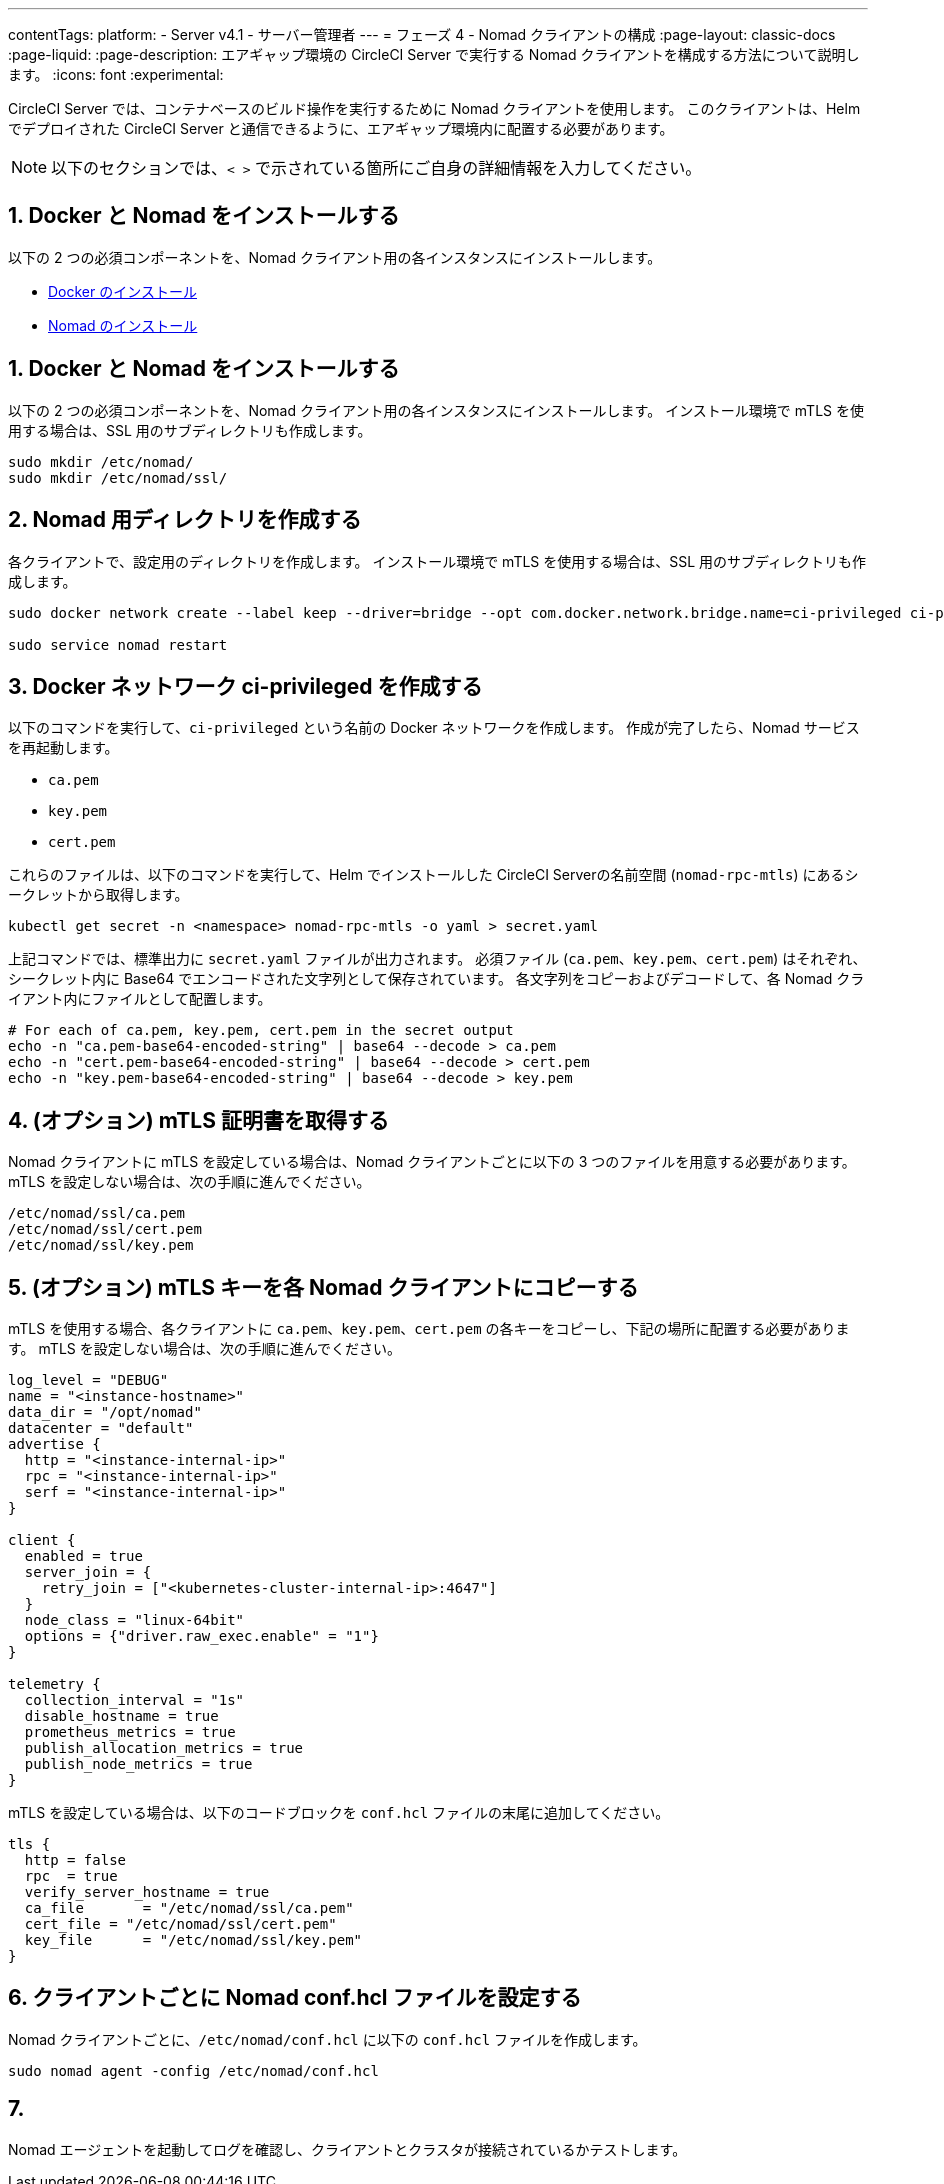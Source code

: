 ---

contentTags:
  platform:
  - Server v4.1
  - サーバー管理者
---
= フェーズ 4 - Nomad クライアントの構成
:page-layout: classic-docs
:page-liquid:
:page-description: エアギャップ環境の CircleCI Server で実行する Nomad クライアントを構成する方法について説明します。
:icons: font
:experimental:

CircleCI Server では、コンテナベースのビルド操作を実行するために Nomad クライアントを使用します。 このクライアントは、Helm でデプロイされた CircleCI Server と通信できるように、エアギャップ環境内に配置する必要があります。

NOTE: 以下のセクションでは、`< >` で示されている箇所にご自身の詳細情報を入力してください。

[#install-docker-and-nomad]
== 1.  Docker と Nomad をインストールする

以下の 2 つの必須コンポーネントを、Nomad クライアント用の各インスタンスにインストールします。

- link:https://docs.docker.com/get-docker/[Docker のインストール]
- link:https://developer.hashicorp.com/nomad/docs/install[Nomad のインストール]

[#create-nomad-directories]
== 1.  Docker と Nomad をインストールする

以下の 2 つの必須コンポーネントを、Nomad クライアント用の各インスタンスにインストールします。 インストール環境で mTLS を使用する場合は、SSL 用のサブディレクトリも作成します。

[source, bash]
----
sudo mkdir /etc/nomad/
sudo mkdir /etc/nomad/ssl/
----

[#create-ci-docker-network]
== 2.  Nomad 用ディレクトリを作成する

各クライアントで、設定用のディレクトリを作成します。 インストール環境で mTLS を使用する場合は、SSL 用のサブディレクトリも作成します。

[source, bash]
----
sudo docker network create --label keep --driver=bridge --opt com.docker.network.bridge.name=ci-privileged ci-privileged

sudo service nomad restart
----

[#retrieve-mtls-certificates]
== 3.  Docker ネットワーク ci-privileged を作成する

以下のコマンドを実行して、`ci-privileged` という名前の Docker ネットワークを作成します。 作成が完了したら、Nomad サービスを再起動します。

- `ca.pem`
- `key.pem`
- `cert.pem`

これらのファイルは、以下のコマンドを実行して、Helm でインストールした CircleCI Serverの名前空間 (`nomad-rpc-mtls`) にあるシークレットから取得します。

[source, bash]
----
kubectl get secret -n <namespace> nomad-rpc-mtls -o yaml > secret.yaml
----

上記コマンドでは、標準出力に `secret.yaml` ファイルが出力されます。 必須ファイル (`ca.pem`、`key.pem`、`cert.pem`) はそれぞれ、シークレット内に Base64 でエンコードされた文字列として保存されています。 各文字列をコピーおよびデコードして、各 Nomad クライアント内にファイルとして配置します。

[source, bash]
----
# For each of ca.pem, key.pem, cert.pem in the secret output
echo -n "ca.pem-base64-encoded-string" | base64 --decode > ca.pem
echo -n "cert.pem-base64-encoded-string" | base64 --decode > cert.pem
echo -n "key.pem-base64-encoded-string" | base64 --decode > key.pem
----

== 4.  (オプション) mTLS 証明書を取得する

Nomad クライアントに mTLS を設定している場合は、Nomad クライアントごとに以下の 3 つのファイルを用意する必要があります。 mTLS を設定しない場合は、次の手順に進んでください。

[source, text]
----
/etc/nomad/ssl/ca.pem
/etc/nomad/ssl/cert.pem
/etc/nomad/ssl/key.pem
----

== 5.  (オプション) mTLS キーを各 Nomad クライアントにコピーする

mTLS を使用する場合、各クライアントに `ca.pem`、`key.pem`、`cert.pem` の各キーをコピーし、下記の場所に配置する必要があります。 mTLS を設定しない場合は、次の手順に進んでください。

[source, hcl]
----
log_level = "DEBUG"
name = "<instance-hostname>"
data_dir = "/opt/nomad"
datacenter = "default"
advertise {
  http = "<instance-internal-ip>"
  rpc = "<instance-internal-ip>"
  serf = "<instance-internal-ip>"
}

client {
  enabled = true
  server_join = {
    retry_join = ["<kubernetes-cluster-internal-ip>:4647"]
  }
  node_class = "linux-64bit"
  options = {"driver.raw_exec.enable" = "1"}
}

telemetry {
  collection_interval = "1s"
  disable_hostname = true
  prometheus_metrics = true
  publish_allocation_metrics = true
  publish_node_metrics = true
}

----

mTLS を設定している場合は、以下のコードブロックを `conf.hcl` ファイルの末尾に追加してください。

[source, hcl]
----
tls {
  http = false
  rpc  = true
  verify_server_hostname = true
  ca_file       = "/etc/nomad/ssl/ca.pem"
  cert_file = "/etc/nomad/ssl/cert.pem"
  key_file      = "/etc/nomad/ssl/key.pem"
}
----

== 6.  クライアントごとに Nomad conf.hcl ファイルを設定する

Nomad クライアントごとに、`/etc/nomad/conf.hcl` に以下の `conf.hcl` ファイルを作成します。

[source, bash]
----
sudo nomad agent -config /etc/nomad/conf.hcl
----

[#next-steps]
== 7. 

Nomad エージェントを起動してログを確認し、クライアントとクラスタが接続されているかテストします。